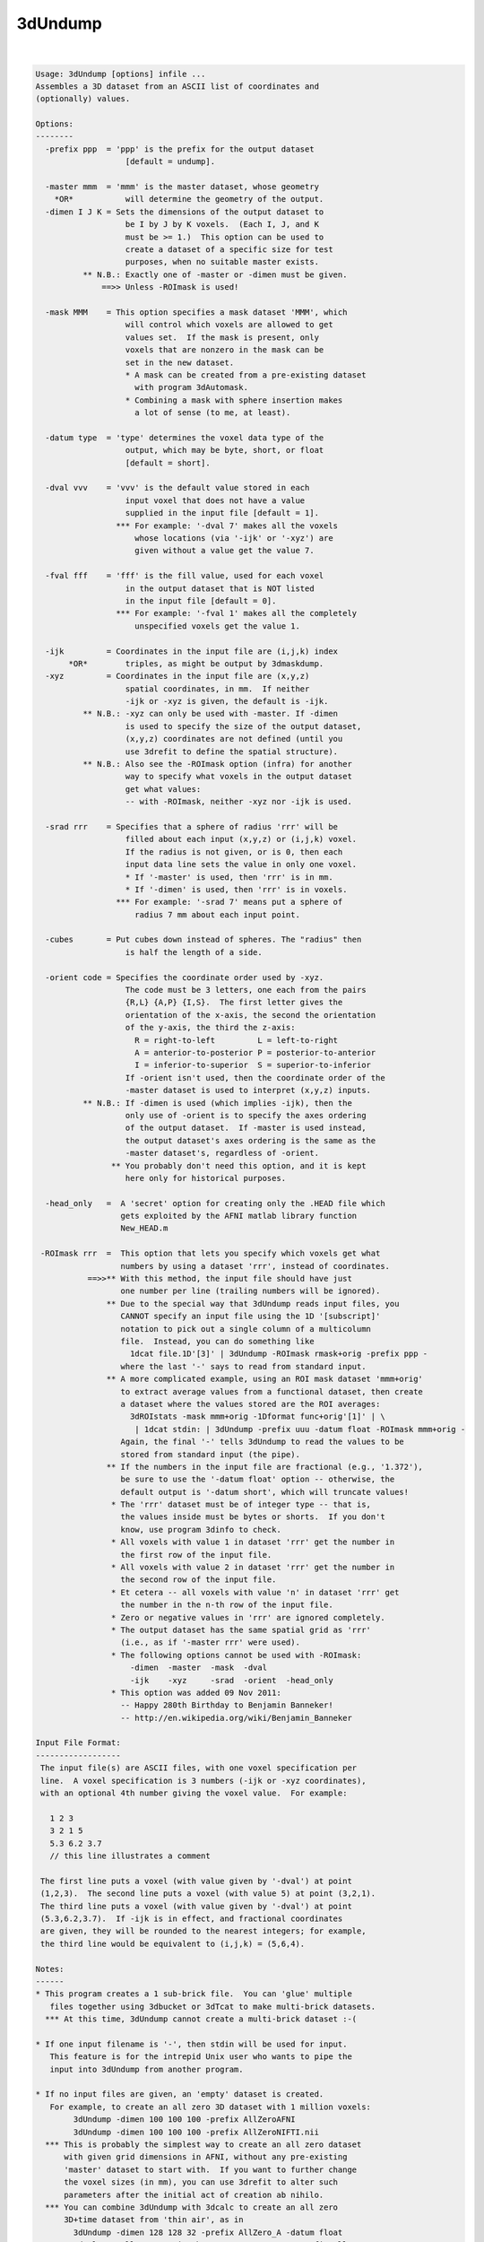 ********
3dUndump
********

.. _ahelp_3dUndump:

.. contents:: 
    :depth: 4 

| 

.. code-block:: none

    Usage: 3dUndump [options] infile ...
    Assembles a 3D dataset from an ASCII list of coordinates and
    (optionally) values.
    
    Options:
    --------
      -prefix ppp  = 'ppp' is the prefix for the output dataset
                       [default = undump].
    
      -master mmm  = 'mmm' is the master dataset, whose geometry
        *OR*           will determine the geometry of the output.
      -dimen I J K = Sets the dimensions of the output dataset to
                       be I by J by K voxels.  (Each I, J, and K
                       must be >= 1.)  This option can be used to
                       create a dataset of a specific size for test
                       purposes, when no suitable master exists.
              ** N.B.: Exactly one of -master or -dimen must be given.
                  ==>> Unless -ROImask is used!
    
      -mask MMM    = This option specifies a mask dataset 'MMM', which
                       will control which voxels are allowed to get
                       values set.  If the mask is present, only
                       voxels that are nonzero in the mask can be
                       set in the new dataset.
                       * A mask can be created from a pre-existing dataset
                         with program 3dAutomask.
                       * Combining a mask with sphere insertion makes
                         a lot of sense (to me, at least).
    
      -datum type  = 'type' determines the voxel data type of the
                       output, which may be byte, short, or float
                       [default = short].
    
      -dval vvv    = 'vvv' is the default value stored in each
                       input voxel that does not have a value
                       supplied in the input file [default = 1].
                     *** For example: '-dval 7' makes all the voxels
                         whose locations (via '-ijk' or '-xyz') are
                         given without a value get the value 7.
    
      -fval fff    = 'fff' is the fill value, used for each voxel
                       in the output dataset that is NOT listed
                       in the input file [default = 0].
                     *** For example: '-fval 1' makes all the completely
                         unspecified voxels get the value 1.
    
      -ijk         = Coordinates in the input file are (i,j,k) index
           *OR*        triples, as might be output by 3dmaskdump.
      -xyz         = Coordinates in the input file are (x,y,z)
                       spatial coordinates, in mm.  If neither
                       -ijk or -xyz is given, the default is -ijk.
              ** N.B.: -xyz can only be used with -master. If -dimen
                       is used to specify the size of the output dataset,
                       (x,y,z) coordinates are not defined (until you
                       use 3drefit to define the spatial structure).
              ** N.B.: Also see the -ROImask option (infra) for another
                       way to specify what voxels in the output dataset
                       get what values:
                       -- with -ROImask, neither -xyz nor -ijk is used.
    
      -srad rrr    = Specifies that a sphere of radius 'rrr' will be
                       filled about each input (x,y,z) or (i,j,k) voxel.
                       If the radius is not given, or is 0, then each
                       input data line sets the value in only one voxel.
                       * If '-master' is used, then 'rrr' is in mm.
                       * If '-dimen' is used, then 'rrr' is in voxels.
                     *** For example: '-srad 7' means put a sphere of
                         radius 7 mm about each input point.
    
      -cubes       = Put cubes down instead of spheres. The "radius" then
                       is half the length of a side.
    
      -orient code = Specifies the coordinate order used by -xyz.
                       The code must be 3 letters, one each from the pairs
                       {R,L} {A,P} {I,S}.  The first letter gives the
                       orientation of the x-axis, the second the orientation
                       of the y-axis, the third the z-axis:
                         R = right-to-left         L = left-to-right
                         A = anterior-to-posterior P = posterior-to-anterior
                         I = inferior-to-superior  S = superior-to-inferior
                       If -orient isn't used, then the coordinate order of the
                       -master dataset is used to interpret (x,y,z) inputs.
              ** N.B.: If -dimen is used (which implies -ijk), then the
                       only use of -orient is to specify the axes ordering
                       of the output dataset.  If -master is used instead,
                       the output dataset's axes ordering is the same as the
                       -master dataset's, regardless of -orient.
                    ** You probably don't need this option, and it is kept
                       here only for historical purposes.
    
      -head_only   =  A 'secret' option for creating only the .HEAD file which
                      gets exploited by the AFNI matlab library function
                      New_HEAD.m
    
     -ROImask rrr  =  This option that lets you specify which voxels get what
                      numbers by using a dataset 'rrr', instead of coordinates.
               ==>>** With this method, the input file should have just
                      one number per line (trailing numbers will be ignored).
                   ** Due to the special way that 3dUndump reads input files, you
                      CANNOT specify an input file using the 1D '[subscript]'
                      notation to pick out a single column of a multicolumn
                      file.  Instead, you can do something like
                        1dcat file.1D'[3]' | 3dUndump -ROImask rmask+orig -prefix ppp -
                      where the last '-' says to read from standard input.
                   ** A more complicated example, using an ROI mask dataset 'mmm+orig'
                      to extract average values from a functional dataset, then create
                      a dataset where the values stored are the ROI averages:
                        3dROIstats -mask mmm+orig -1Dformat func+orig'[1]' | \
                         | 1dcat stdin: | 3dUndump -prefix uuu -datum float -ROImask mmm+orig -
                      Again, the final '-' tells 3dUndump to read the values to be
                      stored from standard input (the pipe).
                   ** If the numbers in the input file are fractional (e.g., '1.372'),
                      be sure to use the '-datum float' option -- otherwise, the
                      default output is '-datum short', which will truncate values!
                    * The 'rrr' dataset must be of integer type -- that is,
                      the values inside must be bytes or shorts.  If you don't
                      know, use program 3dinfo to check.
                    * All voxels with value 1 in dataset 'rrr' get the number in
                      the first row of the input file.
                    * All voxels with value 2 in dataset 'rrr' get the number in
                      the second row of the input file.
                    * Et cetera -- all voxels with value 'n' in dataset 'rrr' get
                      the number in the n-th row of the input file.
                    * Zero or negative values in 'rrr' are ignored completely.
                    * The output dataset has the same spatial grid as 'rrr'
                      (i.e., as if '-master rrr' were used).
                    * The following options cannot be used with -ROImask:
                        -dimen  -master  -mask  -dval
                        -ijk    -xyz     -srad  -orient  -head_only
                    * This option was added 09 Nov 2011:
                      -- Happy 280th Birthday to Benjamin Banneker!
                      -- http://en.wikipedia.org/wiki/Benjamin_Banneker
    
    Input File Format:
    ------------------
     The input file(s) are ASCII files, with one voxel specification per
     line.  A voxel specification is 3 numbers (-ijk or -xyz coordinates),
     with an optional 4th number giving the voxel value.  For example:
    
       1 2 3 
       3 2 1 5
       5.3 6.2 3.7
       // this line illustrates a comment
    
     The first line puts a voxel (with value given by '-dval') at point
     (1,2,3).  The second line puts a voxel (with value 5) at point (3,2,1).
     The third line puts a voxel (with value given by '-dval') at point
     (5.3,6.2,3.7).  If -ijk is in effect, and fractional coordinates
     are given, they will be rounded to the nearest integers; for example,
     the third line would be equivalent to (i,j,k) = (5,6,4).
    
    Notes:
    ------
    * This program creates a 1 sub-brick file.  You can 'glue' multiple
       files together using 3dbucket or 3dTcat to make multi-brick datasets.
      *** At this time, 3dUndump cannot create a multi-brick dataset :-(
    
    * If one input filename is '-', then stdin will be used for input.
       This feature is for the intrepid Unix user who wants to pipe the
       input into 3dUndump from another program.
    
    * If no input files are given, an 'empty' dataset is created.
       For example, to create an all zero 3D dataset with 1 million voxels:
            3dUndump -dimen 100 100 100 -prefix AllZeroAFNI
            3dUndump -dimen 100 100 100 -prefix AllZeroNIFTI.nii
      *** This is probably the simplest way to create an all zero dataset
          with given grid dimensions in AFNI, without any pre-existing
          'master' dataset to start with.  If you want to further change
          the voxel sizes (in mm), you can use 3drefit to alter such
          parameters after the initial act of creation ab nihilo.
      *** You can combine 3dUndump with 3dcalc to create an all zero
          3D+time dataset from 'thin air', as in
            3dUndump -dimen 128 128 32 -prefix AllZero_A -datum float
            3dcalc -a AllZero_A+orig -b '1D: 100@' -expr 0 -prefix AllZero_B
          If you replace the '0' expression with 'gran(0,1)', you'd get a
          random 3D+time dataset, which might be useful for testing purposes.
    
    * By default, the output dataset is of type '-fim', unless the -master
       dataset is an anat type. You can change the output type later using 3drefit.
    
    * You could use program 1dcat to extract specific columns from a
       multi-column rectangular file (e.g., to get a specific sub-brick
       from the output of 3dmaskdump), and use the output of 1dcat as input
       to this program.  If you know what you are doing, that is.
    
    * [19 Feb 2004] The -mask and -srad options were added this day.
       Also, a fifth value on an input line, if present, is taken as a
       sphere radius to be used for that input point only.  Thus, input
          3.3 4.4 5.5 6.6 7.7
       means to put the value 6.6 into a sphere of radius 7.7 mm centered
       about (x,y,z)=(3.3,4.4,5.5).
    
    * [10 Nov 2008] Commas (',') inside an input line are converted to
       spaces (' ') before the line is interpreted.  This feature is for
       convenience for people writing files in CSV (Comma Separated Values)
       format.
       ++ [14 Feb 2010] Semicolons (';') and colons (':') are now changed
            to blanks, as well.  In addition, any line that starts with
            an alphabetic character, or with '#' or '/' will be skipped
            (presumably it is some kind of comment).
    
    * [31 Dec 2008] Inputs of 'NaN' are explicitly converted to zero, and
      a warning message is printed.  AFNI programs do not like with NaN
      floating point values!
    
    -- RWCox -- October 2000
    
    ++ Compile date = Mar 22 2018 {AFNI_18.0.25:linux_ubuntu_12_64}
